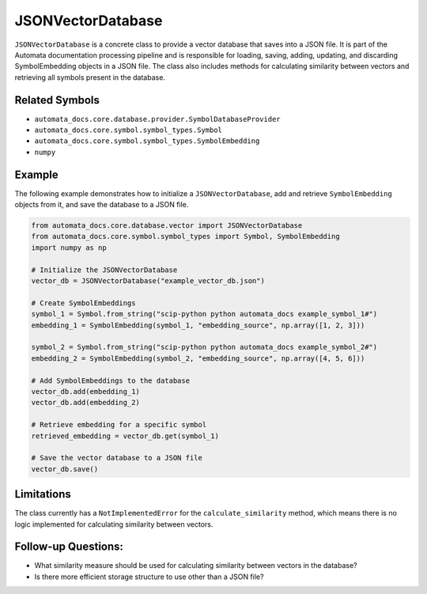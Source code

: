JSONVectorDatabase
==================

``JSONVectorDatabase`` is a concrete class to provide a vector database
that saves into a JSON file. It is part of the Automata documentation
processing pipeline and is responsible for loading, saving, adding,
updating, and discarding SymbolEmbedding objects in a JSON file. The
class also includes methods for calculating similarity between vectors
and retrieving all symbols present in the database.

Related Symbols
---------------

-  ``automata_docs.core.database.provider.SymbolDatabaseProvider``
-  ``automata_docs.core.symbol.symbol_types.Symbol``
-  ``automata_docs.core.symbol.symbol_types.SymbolEmbedding``
-  ``numpy``

Example
-------

The following example demonstrates how to initialize a
``JSONVectorDatabase``, add and retrieve ``SymbolEmbedding`` objects
from it, and save the database to a JSON file.

.. code:: python

   from automata_docs.core.database.vector import JSONVectorDatabase
   from automata_docs.core.symbol.symbol_types import Symbol, SymbolEmbedding
   import numpy as np

   # Initialize the JSONVectorDatabase
   vector_db = JSONVectorDatabase("example_vector_db.json")

   # Create SymbolEmbeddings
   symbol_1 = Symbol.from_string("scip-python python automata_docs example_symbol_1#")
   embedding_1 = SymbolEmbedding(symbol_1, "embedding_source", np.array([1, 2, 3]))

   symbol_2 = Symbol.from_string("scip-python python automata_docs example_symbol_2#")
   embedding_2 = SymbolEmbedding(symbol_2, "embedding_source", np.array([4, 5, 6]))

   # Add SymbolEmbeddings to the database
   vector_db.add(embedding_1)
   vector_db.add(embedding_2)

   # Retrieve embedding for a specific symbol
   retrieved_embedding = vector_db.get(symbol_1)

   # Save the vector database to a JSON file
   vector_db.save()

Limitations
-----------

The class currently has a ``NotImplementedError`` for the
``calculate_similarity`` method, which means there is no logic
implemented for calculating similarity between vectors.

Follow-up Questions:
--------------------

-  What similarity measure should be used for calculating similarity
   between vectors in the database?
-  Is there more efficient storage structure to use other than a JSON
   file?
